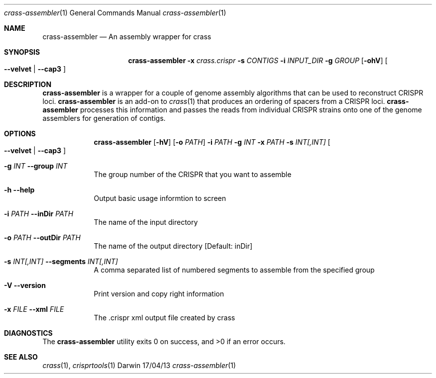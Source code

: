 .\"Modified from man(1) of FreeBSD, the NetBSD mdoc.template, and mdoc.samples.
.\"See Also:
.\"man mdoc.samples for a complete listing of options
.\"man mdoc for the short list of editing options
.\"/usr/share/misc/mdoc.template
.Dd 17/04/13                
.Dt crass-assembler 1       
.Os Darwin
.Sh NAME                 
.Nm crass-assembler
.Nd An assembly wrapper for crass
.Sh SYNOPSIS 
.Nm
.Fl x Ar crass.crispr
.Fl s Ar CONTIGS
.Fl i Ar INPUT_DIR 
.Fl g Ar GROUP
.Op Fl ohV 
.Oo
.Fl "\^\-velvet" | "\^\-cap3"
.Oc
.Sh DESCRIPTION         
.Nm
is a wrapper for a couple of genome assembly algorithms that can be used to reconstruct CRISPR loci.
.Nm
is an add-on to 
.Xr crass 1
that produces an ordering of spacers from a CRISPR loci.
.Nm
processes this information and passes the reads from individual CRISPR strains onto one of the 
genome assemblers for generation of contigs.  
.Pp
.Sh OPTIONS
.Bl -tag -width -indent
.It  
.Nm
.Op Fl hV
.Op Fl o Ar PATH
.\".Op Fl l Ar INT
.Fl i Ar PATH
.Fl g Ar INT
.Fl x Ar PATH
.Fl s Ar INT[,INT]
.Oo
.Fl "\^\-velvet" | "\^\-cap3"
.Oc
.It Fl g Ar INT Fl "\^\-group" Ar INT            
The group number of the CRISPR that you want to assemble
.It Fl h Ar ""  Fl "\^\-help" Ar ""           
Output basic usage informtion to screen
.It Fl i Ar PATH  Fl "\^\-inDir" Ar PATH          
The name of the input directory
.\".It Fl l Ar INT Fl "\^\-logLevel" Ar INT
.\"The level of verbosity to ouput in the
.\".Nm 
.\"log file 
.\".It Fl "-logToScreen" Ar ""
.\"Print all logging information to stdout rather than a file
.It Fl o Ar PATH  Fl "\^\-outDir" Ar PATH          
The name of the output directory [Default: inDir]
.It Fl s Ar INT[,INT] Fl "\^\-segments" Ar INT[,INT]
A comma separated list of numbered segments to assemble from the specified group
.It Fl V   Ar ""  Fl "\^\-version" Ar ""        
Print version and copy right information
.It Fl x Ar FILE Fl "\^\-xml" Ar FILE
The .crispr xml output file created by crass
.El
.\" .Sh ENVIRONMENT      \" May not be needed
.\" .Bl -tag -width "ENV_VAR_1" -indent \" ENV_VAR_1 is width of the string ENV_VAR_1
.\" .It Ev ENV_VAR_1
.\" Description of ENV_VAR_1
.\" .It Ev ENV_VAR_2
.\" Description of ENV_VAR_2
.\" .El                                           
.Sh DIAGNOSTICS       \" May not be needed
.Ex -std 
.Sh SEE ALSO 
.Xr crass 1 ,  
.Xr crisprtools 1 
.\".Xr a 2 ,
.\".Xr b 2 ,
.\".Xr a 3 ,
.\".Xr b 3 
.\" .Sh BUGS              \" Document known, unremedied bugs 
.\" .Sh HISTORY           \" Document history if command behaves in a unique manner
